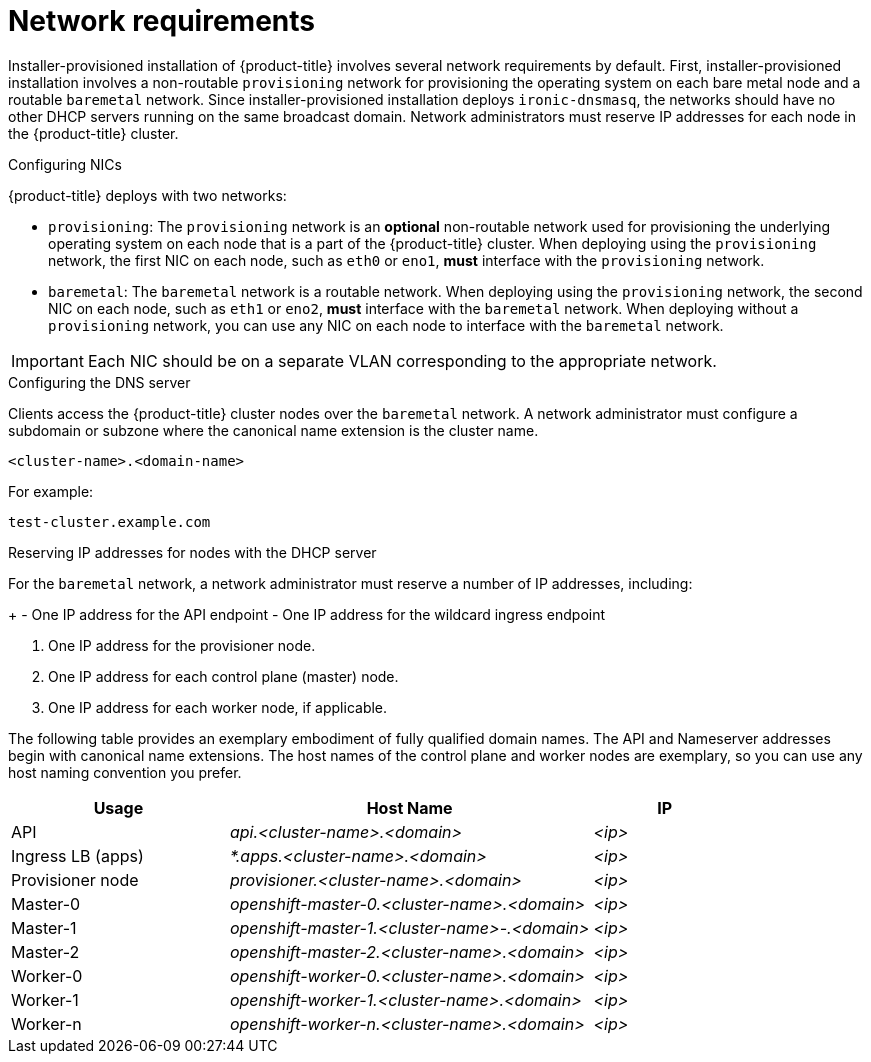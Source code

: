 // Module included in the following assemblies:
//
// * installing/installing_bare_metal_ipi/ipi-install-prerequisites.adoc

[id='network-requirements_{context}']
= Network requirements

Installer-provisioned installation of {product-title} involves several network requirements by default. First, installer-provisioned installation involves a non-routable `provisioning` network for provisioning the operating system on each bare metal node and a routable `baremetal` network. Since installer-provisioned installation deploys `ironic-dnsmasq`, the networks should have no other DHCP servers running on the same broadcast domain. Network administrators must reserve IP addresses for each node in the {product-title} cluster.

ifeval::[{product-version} > 4.7]
{product-title} 4.8 and later releases include functionality that uses cluster membership information to generate A/AAAA records, which resolve node names to their IP addresses. Once the nodes have registered with the API, the cluster can disperse node information without using CoreDNS-mDNS, thereby eliminating the network traffic associated with multicast DNS.
endif::[]

.Network Time Protocol (NTP)

ifeval::[{product-version} <= 4.7]
Each {product-title} node in the cluster must have access to an NTP server. {product-title} nodes use NTP to synchronize their clocks. For example, cluster nodes use SSL certificates that require validation, which might fail if the date and time between the nodes are not in sync.

[IMPORTANT]
====
Define a consistent clock date and time format in each cluster node's BIOS settings, or installation might fail.
====
endif::[]

ifeval::[{product-version} > 4.7]
Each {product-title} node in the cluster must have access to an NTP server. {product-title} nodes use NTP to synchronize their clocks. For example, cluster nodes use SSL certificates that require validation, which might fail if the date and time between the nodes are not in sync.

[IMPORTANT]
====
Define a consistent clock date and time format in each cluster node's BIOS settings, or installation might fail.
====

In {product-title} 4.8 and later releases, you may reconfigure the control plane nodes to act as NTP servers on disconnected clusters, and reconfigure worker nodes to retrieve time from the control plane nodes.
endif::[]

.Configuring NICs

{product-title} deploys with two networks:

- `provisioning`: The `provisioning` network is an *optional* non-routable network used for provisioning the underlying operating system on each node that is a part of the {product-title} cluster. When deploying using the `provisioning` network, the first NIC on each node, such as `eth0` or `eno1`,
*must* interface with the `provisioning` network.

- `baremetal`: The `baremetal` network is a routable network. When deploying using the `provisioning` network, the second NIC on each node, such as `eth1` or `eno2`, *must* interface with the `baremetal` network. When deploying without a `provisioning` network, you can use any NIC on each node to interface with the `baremetal` network.

[IMPORTANT]
====
Each NIC should be on a separate VLAN corresponding to the appropriate network.
====

.Configuring the DNS server

Clients access the {product-title} cluster nodes over the `baremetal` network. A network administrator must configure a subdomain or subzone where the canonical name extension is the cluster name.

----
<cluster-name>.<domain-name>
----

For example:

----
test-cluster.example.com
----

ifeval::[{product-version} > 4.7]
You must also specify an `api.<cluster-name>.<domain>` record in the DNS. In subsequent configuration steps, when you configure network components to run exclusively on the control plane, the internal DNS resolution no longer works. This is an expected outcome.

[IMPORTANT]
====
Failure to create a DNS record for the API precludes worker nodes from joining the cluster.
====
endif::[]

ifdef::upstream[]
For assistance in configuring the DNS server, check xref:ipi-install-upstream-appendix[Appendix] section for:

- xref:creating-dns-records-on-a-dns-server-option1_{context}[Creating DNS Records with Bind (Option 1)]
- xref:creating-dns-records-using-dnsmasq-option2_{context}[Creating DNS Records with dnsmasq (Option 2)]

endif::[]


.Reserving IP addresses for nodes with the DHCP server

For the `baremetal` network, a network administrator must reserve a number of IP addresses, including:

ifeval::[{product-version} > 4.5]
. Two virtual IP addresses.
endif::[]
ifeval::[{product-version} <= 4.5]
. Three virtual IP addresses
endif::[]
+
- One IP address for the API endpoint
- One IP address for the wildcard ingress endpoint
ifeval::[{product-version} <= 4.5]
- One IP address for the name server
endif::[]

. One IP address for the provisioner node.
. One IP address for each control plane (master) node.
. One IP address for each worker node, if applicable.

ifeval::[{product-version} > 4.6]
[IMPORTANT]
.Reserving IP addresses so they become static IP addresses
====
Some administrators prefer to use static IP addresses so that each node's IP address remains constant in the absence of a DHCP server. To use static IP addresses in the {product-title} cluster, *reserve the IP addresses with an infinite lease*. During deployment, the installer will reconfigure the NICs from DHCP assigned addresses to static IP addresses. NICs with DHCP leases that are not infinite will remain configured to use DHCP.
====
endif::[]

ifeval::[{product-version} > 4.7]
[IMPORTANT]
.Networking between external load balancers and control plane nodes
====
External load balancing services and the control plane nodes must run on the same L2 network, and on the same VLAN when using VLANs to route traffic between the load balancing services and the control plane nodes.
====
endif::[]

The following table provides an exemplary embodiment of fully qualified domain names. The API and Nameserver addresses begin with canonical name extensions. The host names of the control plane and worker nodes are exemplary, so you can use any host naming convention you prefer.

[width="100%", cols="3,5e,2e", frame="topbot",options="header"]
|=====
| Usage | Host Name | IP
| API | api.<cluster-name>.<domain> | <ip>
| Ingress LB (apps) |  *.apps.<cluster-name>.<domain>  | <ip>
ifeval::[{product-version} <= 4.5]
| Nameserver | ns1.<cluster-name>.<domain> | <ip>
endif::[]
| Provisioner node | provisioner.<cluster-name>.<domain> | <ip>
| Master-0 | openshift-master-0.<cluster-name>.<domain> | <ip>
| Master-1 | openshift-master-1.<cluster-name>-.<domain> | <ip>
| Master-2 | openshift-master-2.<cluster-name>.<domain> | <ip>
| Worker-0 | openshift-worker-0.<cluster-name>.<domain> | <ip>
| Worker-1 | openshift-worker-1.<cluster-name>.<domain> | <ip>
| Worker-n | openshift-worker-n.<cluster-name>.<domain> | <ip>
|=====

ifdef::upstream[]
For assistance in configuring the DHCP server, check xref:ipi-install-upstream-appendix[Appendix] section for:

- xref:creating-dhcp-reservations-option1_{context}[Creating DHCP reservations with dhcpd (Option 1)]
- xref:creating-dhcp-reservations-using-dnsmasq-option2_{context}[Creating DHCP reservations with dnsmasq (Option 2)]
endif::[]

ifeval::[{product-version} == 4.6]
.Additional requirements with no provisioning network

All installer-provisioned installations require a `baremetal` network. The `baremetal` network is a routable network used for external network access to the outside world. In addition to the IP address supplied to the {product-title} cluster node, installations without a `provisioning` network require the following:

- Setting an available IP address from the `baremetal` network to the `bootstrapProvisioningIP` configuration setting within the `install-config.yaml` configuration file.

- Setting an available IP address from the `baremetal` network to the `provisioningHostIP` configuration setting within the `install-config.yaml` configuration file.

- Deploying the {product-title} cluster using RedFish Virtual Media/iDRAC Virtual Media.

[NOTE]
====
Configuring additional IP addresses for `bootstrapProvisioningIP` and `provisioningHostIP` is not required when using a `provisioning` network.
====
endif::[]

ifeval::[{product-version} > 4.6]
.State-driven network configuration requirements (Technology Preview)

{product-title} supports additional post-installation state-driven network configuration on the secondary network interfaces of cluster nodes using `kubernetes-nmstate`. For example, system administrators might configure a secondary network interface on cluster nodes after installation for a storage network.

[NOTE]
====
Configuration must occur before scheduling pods.
====

State-driven network configuration requires installing `kubernetes-nmstate`, and also requires Network Manager running on the cluster nodes. See *OpenShift Virtualization > Kubernetes NMState (Tech Preview)* for additional details.
endif::[]
